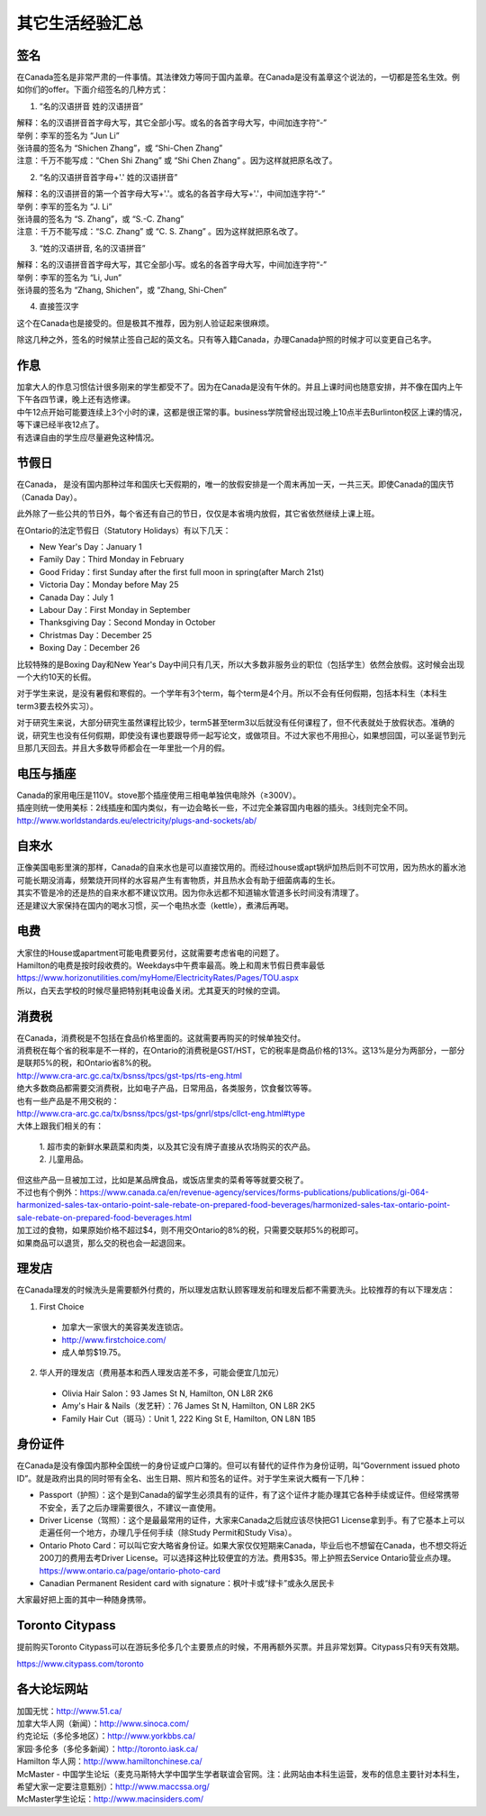 ﻿其它生活经验汇总
=========================
签名
------------------
在Canada签名是非常严肃的一件事情。其法律效力等同于国内盖章。在Canada是没有盖章这个说法的，一切都是签名生效。例如你们的offer。下面介绍签名的几种方式：

1) “名的汉语拼音 姓的汉语拼音”

| 解释：名的汉语拼音首字母大写，其它全部小写。或名的各首字母大写，中间加连字符“-”
| 举例：李军的签名为 “Jun Li”
| 张诗晨的签名为 “Shichen Zhang”，或 “Shi-Chen Zhang”
| 注意：千万不能写成：“Chen Shi Zhang” 或 “Shi Chen Zhang” 。因为这样就把原名改了。

.. image:: resource/QiTaShengHuoJiangYanHuiZong/QianMing_01.png
   :align: center
   :scale: 25%

2) “名的汉语拼音首字母+'.' 姓的汉语拼音”

| 解释：名的汉语拼音的第一个首字母大写+'.'。或名的各首字母大写+'.'，中间加连字符“-”
| 举例：李军的签名为 “J. Li”
| 张诗晨的签名为 “S. Zhang”，或 “S.-C. Zhang”
| 注意：千万不能写成：“S.C.  Zhang” 或 “C. S. Zhang” 。因为这样就把原名改了。

.. image:: resource/QiTaShengHuoJiangYanHuiZong/QianMing_02.png
   :align: center
   :scale: 25%

3) “姓的汉语拼音, 名的汉语拼音”

| 解释：名的汉语拼音首字母大写，其它全部小写。或名的各首字母大写，中间加连字符“-”
| 举例：李军的签名为 “Li, Jun”
| 张诗晨的签名为 “Zhang, Shichen”，或 “Zhang, Shi-Chen”

.. image:: resource/QiTaShengHuoJiangYanHuiZong/QianMing_03.png
   :align: center
   :scale: 25%

4) 直接签汉字

| 这个在Canada也是接受的。但是极其不推荐，因为别人验证起来很麻烦。

除这几种之外，签名的时候禁止签自己起的英文名。只有等入籍Canada，办理Canada护照的时候才可以变更自己名字。

作息
------------------
| 加拿大人的作息习惯估计很多刚来的学生都受不了。因为在Canada是没有午休的。并且上课时间也随意安排，并不像在国内上午下午各四节课，晚上还有选修课。
| 中午12点开始可能要连续上3个小时的课，这都是很正常的事。business学院曾经出现过晚上10点半去Burlinton校区上课的情况，等下课已经半夜12点了。
| 有选课自由的学生应尽量避免这种情况。

节假日
---------------------------------
在Canada， 是没有国内那种过年和国庆七天假期的，唯一的放假安排是一个周末再加一天，一共三天。即使Canada的国庆节（Canada Day）。

此外除了一些公共的节日外，每个省还有自己的节日，仅仅是本省境内放假，其它省依然继续上课上班。

在Ontario的法定节假日（Statutory Holidays）有以下几天：

- New Year's Day：January 1
- Family Day：Third Monday in February
- Good Friday：first Sunday after the first full moon in spring(after March 21st)
- Victoria Day：Monday before May 25
- Canada Day：July 1
- Labour Day：First Monday in September
- Thanksgiving Day：Second Monday in October
- Christmas Day：December 25
- Boxing Day：December 26

比较特殊的是Boxing Day和New Year's Day中间只有几天，所以大多数非服务业的职位（包括学生）依然会放假。这时候会出现一个大约10天的长假。

对于学生来说，是没有暑假和寒假的。一个学年有3个term，每个term是4个月。所以不会有任何假期，包括本科生（本科生term3要去校外实习）。

对于研究生来说，大部分研究生虽然课程比较少，term5甚至term3以后就没有任何课程了，但不代表就处于放假状态。准确的说，研究生也没有任何假期，即使没有课也要跟导师一起写论文，或做项目。不过大家也不用担心，如果想回国，可以圣诞节到元旦那几天回去。并且大多数导师都会在一年里批一个月的假。

电压与插座
-------------------------------------
| Canada的家用电压是110V。stove那个插座使用三相电单独供电除外（≥300V）。
| 插座则统一使用美标：2线插座和国内类似，有一边会略长一些，不过完全兼容国内电器的插头。3线则完全不同。
| http://www.worldstandards.eu/electricity/plugs-and-sockets/ab/

.. image:: resource/QiTaShengHuoJiangYanHuiZong/3LineElectricalSocket.jpg
   :align: center

自来水
--------------------------------
| 正像美国电影里演的那样，Canada的自来水也是可以直接饮用的。而经过house或apt锅炉加热后则不可饮用，因为热水的蓄水池可能长期没消毒，频繁烧开同样的水容易产生有害物质，并且热水会有助于细菌病毒的生长。
| 其实不管是冷的还是热的自来水都不建议饮用。因为你永远都不知道输水管道多长时间没有清理了。
| 还是建议大家保持在国内的喝水习惯，买一个电热水壶（kettle），煮沸后再喝。

电费
------------------------------
.. image:: /resource/QiTaShengHuoJiangYanHuiZong/ElectronicRates.jpg
   :align: center

| 大家住的House或apartment可能电费要另付，这就需要考虑省电的问题了。
| Hamilton的电费是按时段收费的。Weekdays中午费率最高。晚上和周末节假日费率最低
| https://www.horizonutilities.com/myHome/ElectricityRates/Pages/TOU.aspx
| 所以，白天去学校的时候尽量把特别耗电设备关闭。尤其夏天的时候的空调。

消费税
--------------------------------
| 在Canada，消费税是不包括在食品价格里面的。这就需要再购买的时候单独交付。
| 消费税在每个省的税率是不一样的，在Ontario的消费税是GST/HST，它的税率是商品价格的13%。这13%是分为两部分，一部分是联邦5%的税，和Ontario省8%的税。
| http://www.cra-arc.gc.ca/tx/bsnss/tpcs/gst-tps/rts-eng.html
| 绝大多数商品都需要交消费税，比如电子产品，日常用品，各类服务，饮食餐饮等等。
| 也有一些产品是不用交税的：
| http://www.cra-arc.gc.ca/tx/bsnss/tpcs/gst-tps/gnrl/stps/cllct-eng.html#type
| 大体上跟我们相关的有：

 | 1. 超市卖的新鲜水果蔬菜和肉类，以及其它没有牌子直接从农场购买的农产品。
 | 2. 儿童用品。

| 但这些产品一旦被加工过，比如是某品牌食品，或饭店里卖的菜肴等等就要交税了。
| 不过也有个例外：https://www.canada.ca/en/revenue-agency/services/forms-publications/publications/gi-064-harmonized-sales-tax-ontario-point-sale-rebate-on-prepared-food-beverages/harmonized-sales-tax-ontario-point-sale-rebate-on-prepared-food-beverages.html
| 加工过的食物，如果原始价格不超过$4，则不用交Ontario的8%的税，只需要交联邦5%的税即可。

| 如果商品可以退货，那么交的税也会一起退回来。

理发店
--------------------------
在Canada理发的时候洗头是需要额外付费的，所以理发店默认顾客理发前和理发后都不需要洗头。比较推荐的有以下理发店：

1. First Choice

  - 加拿大一家很大的美容美发连锁店。
  - http://www.firstchoice.com/
  - 成人单剪$19.75。

2. 华人开的理发店（费用基本和西人理发店差不多，可能会便宜几加元）

  - Olivia Hair Salon：93 James St N, Hamilton, ON L8R 2K6
  - Amy's Hair & Nails（发艺轩）：76 James St N, Hamilton, ON L8R 2K5
  - Family Hair Cut（斑马）：Unit 1, 222 King St E, Hamilton, ON L8N 1B5

.. raw:: html

    <div align="center">
      <iframe src="https://www.google.com/maps/d/u/0/embed?mid=1CdZTpkU3k56HCJTq2-Di8Ct3mrc" width="640" height="480"></iframe>
    </div>

身份证件
--------------------------------
在Canada是没有像国内那种全国统一的身份证或户口簿的。但可以有替代的证件作为身份证明，叫“Government issued photo ID”。就是政府出具的同时带有全名、出生日期、照片和签名的证件。对于学生来说大概有一下几种：

- Passport（护照）：这个是到Canada的留学生必须具有的证件，有了这个证件才能办理其它各种手续或证件。但经常携带不安全，丢了之后办理需要很久，不建议一直使用。
- Driver License（驾照）：这个是最最常用的证件，大家来Canada之后就应该尽快把G1 License拿到手。有了它基本上可以走遍任何一个地方，办理几乎任何手续（除Study Permit和Study Visa）。
- Ontario Photo Card：可以叫它安大略省身份证。如果大家仅仅短期来Canada，毕业后也不想留在Canada，也不想交将近200刀的费用去考Driver License。可以选择这种比较便宜的方法。费用$35。带上护照去Service Ontario营业点办理。https://www.ontario.ca/page/ontario-photo-card
- Canadian Permanent Resident card with signature：枫叶卡或“绿卡”或永久居民卡

大家最好把上面的其中一种随身携带。

Toronto Citypass
--------------------------------------------------
提前购买Toronto Citypass可以在游玩多伦多几个主要景点的时候，不用再额外买票。并且非常划算。Citypass只有9天有效期。

https://www.citypass.com/toronto

各大论坛网站
--------------------------------------
| 加国无忧：http://www.51.ca/
| 加拿大华人网（新闻）：http://www.sinoca.com/

| 约克论坛（多伦多地区）：http://www.yorkbbs.ca/
| 家园·多伦多（多伦多新闻）：http://toronto.iask.ca/

| Hamilton 华人网：http://www.hamiltonchinese.ca/
| McMaster - 中国学生论坛（麦克马斯特大学中国学生学者联谊会官网。注：此网站由本科生运营，发布的信息主要针对本科生，希望大家一定要注意甄别）：http://www.maccssa.org/
| McMaster学生论坛：http://www.macinsiders.com/